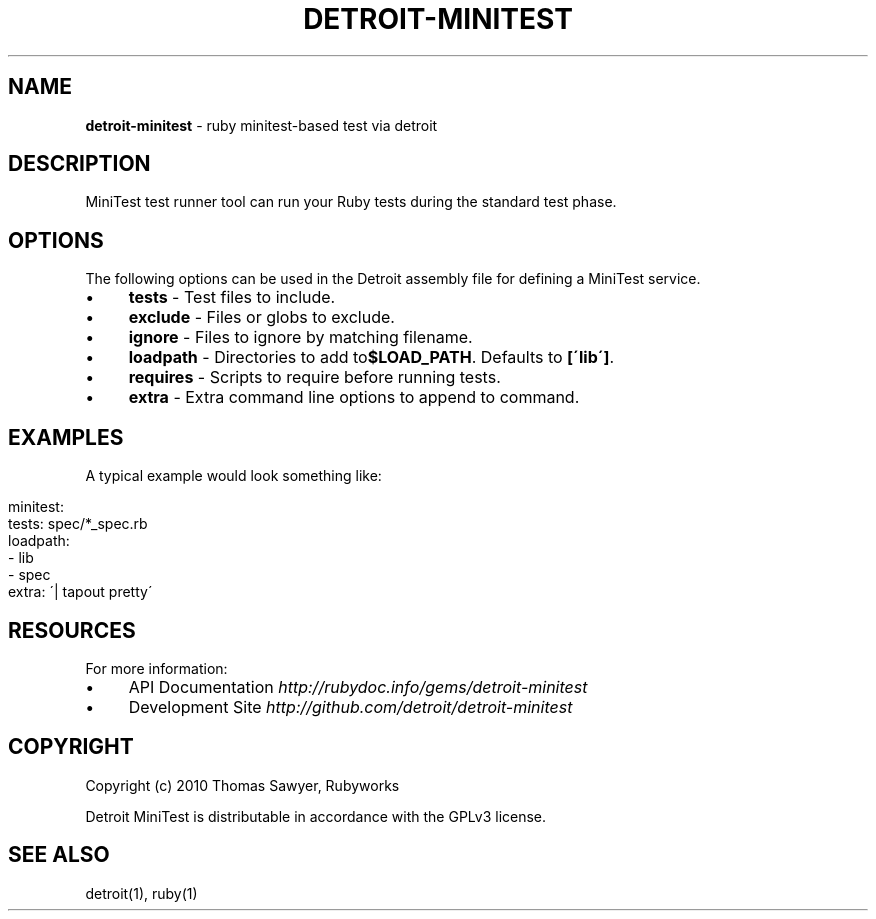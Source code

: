 .\" generated with Ronn/v0.7.3
.\" http://github.com/rtomayko/ronn/tree/0.7.3
.
.TH "DETROIT\-MINITEST" "5" "October 2011" "" ""
.
.SH "NAME"
\fBdetroit\-minitest\fR \- ruby minitest\-based test via detroit
.
.SH "DESCRIPTION"
MiniTest test runner tool can run your Ruby tests during the standard test phase\.
.
.SH "OPTIONS"
The following options can be used in the Detroit assembly file for defining a MiniTest service\.
.
.IP "\(bu" 4
\fBtests\fR \- Test files to include\.
.
.IP "\(bu" 4
\fBexclude\fR \- Files or globs to exclude\.
.
.IP "\(bu" 4
\fBignore\fR \- Files to ignore by matching filename\.
.
.IP "\(bu" 4
\fBloadpath\fR \- Directories to add to\fB$LOAD_PATH\fR\. Defaults to \fB[\'lib\']\fR\.
.
.IP "\(bu" 4
\fBrequires\fR \- Scripts to require before running tests\.
.
.IP "\(bu" 4
\fBextra\fR \- Extra command line options to append to command\.
.
.IP "" 0
.
.SH "EXAMPLES"
A typical example would look something like:
.
.IP "" 4
.
.nf

minitest:
  tests: spec/*_spec\.rb
  loadpath:
    \- lib
    \- spec
  extra: \'| tapout pretty\'
.
.fi
.
.IP "" 0
.
.SH "RESOURCES"
For more information:
.
.IP "\(bu" 4
API Documentation \fIhttp://rubydoc\.info/gems/detroit\-minitest\fR
.
.IP "\(bu" 4
Development Site \fIhttp://github\.com/detroit/detroit\-minitest\fR
.
.IP "" 0
.
.SH "COPYRIGHT"
Copyright (c) 2010 Thomas Sawyer, Rubyworks
.
.P
Detroit MiniTest is distributable in accordance with the GPLv3 license\.
.
.SH "SEE ALSO"
detroit(1), ruby(1)
